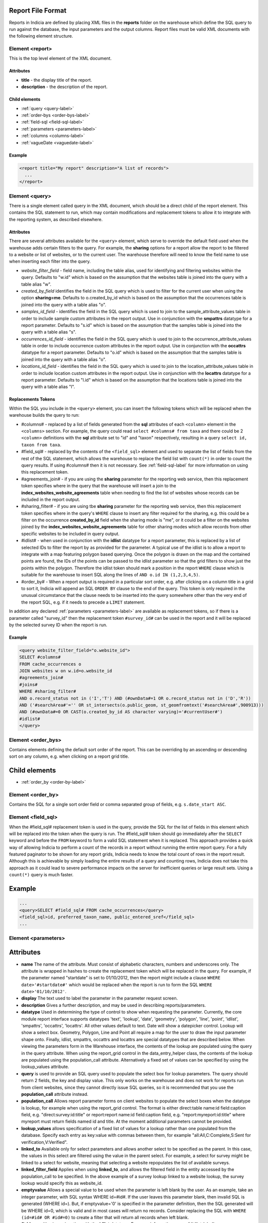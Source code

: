 Report File Format
------------------

.. seealso::

  :doc:`tutorial-writing-a-report/index`

Reports in Indicia are defined by placing XML files in the **reports** folder on
the warehouse which define the SQL query to run against the database, the
input parameters and the output columns. Report files must be valid XML 
documents with the following element structure.

Element <report>
================

This is the top level element of the XML document.

Attributes
^^^^^^^^^^

* **title** - the display title of the report.
* **description** - the description of the report.

Child elements
^^^^^^^^^^^^^^

* :ref:`query <query-label>`
* :ref:`order-bys <order-bys-label>`
* :ref:`field-sql <field-sql-label>`
* :ref:`parameters <parameters-label>`
* :ref:`columns <columns-label>`
* :ref:`vagueDate <vaguedate-label>`

Example
^^^^^^^

.. code-block:: xml

  <report title="My report" description="A list of records">
    ...
  </report>

.. _query-label:

Element <query>
===============

There is a single element called query in the XML document, which should be a 
direct child of the report element. This contains the SQL statement to run, 
which may contain modifications and replacement tokens to allow it to integrate
with the reporting system, as described elsewhere.

Attributes
^^^^^^^^^^

There are several attributes available for the ``<query>`` element, which serve
to override the default field used when the warehouse adds certain filters to 
the query. For example, the **sharing** options for a report allow the report to
be filtered to a website or list of websites, or to the current user. The 
warehouse therefore will need to know the field name to use when inserting each
filter into the query.

* *website_filter_field* - field name, including the table alias, used for 
  identifying and filtering websites within the query. Defaults to "w.id" which
  is based on the assumption that the websites table is joined into the query
  with a table alias "w". 
* *created_by_field* identifies the field in the SQL query which is used to 
  filter for the current user when using the option **sharing=me**. Defaults
  to o.created_by_id which is based on the assumption that the occurrences table
  is joined into the query with a table alias "o".
* *samples_id_field* - identifies the field in the SQL query which is used to 
  join to the sample_attribute_values table in order to include sample custom
  attributes in the report output. Use in conjunction with the **smpattrs**
  datatype for a report parameter. Defaults to "s.id" which is based on the 
  assumption that the samples table is joined into the query with a table alias
  "s".
* *occurrences_id_field* - identifies the field in the SQL query which is used to 
  join to the occurrence_attribute_values table in order to include occurrence 
  custom attributes in the report output. Use in conjunction with the 
  **occattrs** datatype for a report parameter. Defaults to "o.id" which is 
  based on the assumption that the samples table is joined into the query with a
  table alias "o".
* *locations_id_field* - identifies the field in the SQL query which is used to 
  join to the location_attribute_values table in order to include location 
  custom attributes in the report output. Use in conjunction with the 
  **locattrs** datatype for a report parameter. Defaults to "l.id" which is 
  based on the assumption that the locations table is joined into the query with 
  a table alias "l".

Replacements Tokens
^^^^^^^^^^^^^^^^^^^

Within the SQL you include in the ``<query>`` element, you can insert the 
following tokens which will be replaced when the warehouse builds the query to
run:

* #columns# - replaced by a list of fields generated from the **sql** attributes
  of each ``<column>`` element in the ``<columns>`` section. For example, the 
  query could read ``select #columns# from taxa`` and there could be 2
  ``<column>`` definitions with the **sql** attribute set to "id" and "taxon"
  respectively, resulting in a query ``select id, taxon from taxa``.
* #field_sql# - replaced by the contents of the ``<field_sql>`` element and used
  to separate the list of fields from the rest of the SQL statement, which 
  allows the warehouse to replace the field list with ``count(*)`` in order to 
  count the query results. If using #columns# then it is not necessary. See 
  :ref:`field-sql-label` for more information on using this replacement token. 
* #agreements_join# - if you are using the **sharing** parameter for the 
  reporting web service, then this replacement token specifies where in the 
  query that the warehouse will insert a join to the 
  **index_websites_website_agreements** table when needing to find the list of
  websites whose records can be included in the report output.
* #sharing_filter# - if you are using tbe **sharing** parameter for the 
  reporting web service, then this replacement token specifies where in the
  query's ``WHERE`` clause to insert any filter required for the sharing, e.g.
  this could be a filter on the occurrence **created_by_id** field when the 
  sharing mode is "me", or it could be a filter on the websites joined by the 
  **index_websites_website_agreements** table for other sharing modes which 
  allow records from other specific websites to be included in query output.
* #idlist# - when used in conjunction with the **idlist** datatype for a report
  parameter, this is replaced by a list of selected IDs to filter the report by
  as provided for the parameter. A typical use of the idlist is to allow a 
  report to integrate with a map featuring polygon based querying. Once the 
  polygon is drawn on the map and the contained points are found, the IDs of the
  points can be passed to the idlist parameter so that the grid filters to show
  just the points within the polygon. Therefore the idlist token should mark a
  position in the report ``WHERE`` clause which is suitable for the warehouse
  to insert SQL along the lines of ``AND o.id IN (1,2,3,4,5)``.
* #order_by# - When a report output is required in a particular sort order, e.g.
  after clicking on a column title in a grid to sort it, Indicia will append an 
  SQL ``ORDER BY`` clause to the end of the query. This token is only required 
  in the unusual circumstance that the clause needs to be inserted into the 
  query somewhere other than the very end of the report SQL, e.g. if it needs
  to precede a ``LIMIT`` statement. 

In addition any declared :ref:`parameters <parameters-label>` are available as 
replacement tokens, so if there is a parameter called "survey_id" then the
replacement token ``#survey_id#`` can be used in the report and it will be 
replaced by the selected survey ID when the report is run.

Example
^^^^^^^

.. code-block:: xml

  <query website_filter_field="o.website_id">
  SELECT #columns#
  FROM cache_occurrences o
  JOIN websites w on w.id=o.website_id 
  #agreements_join#
  #joins#
  WHERE #sharing_filter# 
  AND o.record_status not in ('I','T') AND (#ownData#=1 OR o.record_status not in ('D','R'))
  AND ('#searchArea#'='' OR st_intersects(o.public_geom, st_geomfromtext('#searchArea#',900913)))
  AND (#ownData#=0 OR CAST(o.created_by_id AS character varying)='#currentUser#')
  #idlist#
  </query>

.. _order-bys-label:

Element <order_bys>
===================

Contains elements defining the default sort order of the report. This can be
overriding by an ascending or descending sort on any column, e.g. when clicking
on a report grid title.

Child elements
--------------

* :ref:`order_by <order-by-label>`

.. _order-by-label:

Element <order_by>
===================

Contains the SQL for a single sort order field or comma separated group of 
fields, e.g. ``s.date_start ASC``.


.. _field-sql-label:

Element <field_sql>
===================

When the #field_sql# replacement token is used in the query, provide the SQL for
the list of fields in this element which will be replaced into the token when 
the query is run. The #field_sql# token should go immediately after the 
``SELECT`` keyword and before the ``FROM`` keyword to form a valid SQL statement
when it is replaced. This approach provides a quick way of allowing Indicia to 
perform a count of the records in a report without running the entire report
query. For a fully featured paginator to be shown for any report grids, Indicia
needs to know the total count of rows in the report result. Although this is 
achievable by simply loading the entire results of a query and counting rows, 
Indicia does not take this approach as it could lead to severe performance
impacts on the server for inefficient queries or large result sets. Using a 
``count(*)``  query is much faster.

Example
-------

.. code-block:: xml

  ...
  <query>SELECT #field_sql# FROM cache_occurrences</query>
  <field_sql>id, preferred_taxon_name, public_entered_sref</field_sql>
  ...

.. _parameters-label:

Element <parameters>
====================

Attributes
----------

* **name**
  The name of the attribute. Must consist of alphabetic characters,
  numbers and underscores only. The attribute is wrapped in hashes to create the
  replacement token which will be replaced in the query. For example, if the 
  parameter named "startdate" is set to 01/10/2012, then the report might 
  include a clause ``WHERE date>'#startdate#'`` which would be replaced when the
  report is run to form the SQL ``WHERE date>'01/10/2012'``.
* **display**
  The text used to label the parameter in the parameter request screen.
* **description**
  Gives a further description, and may be used in describing reports/parameters.
* **datatype**
  Used in determining the type of control to show when requesting the parameter. 
  Currently, the core module report interface supports datatypes 'text', 
  'lookup', 'date', 'geometry', 'polygon', 'line', 'point', 'idlist', 
  'smpattrs', 'occattrs', 'locattrs'. All other values default to text. Date 
  will show a datepicker control. Lookup will show a select box. Geometry, 
  Polygon, Line and Point all require a map for the user to draw the input 
  parameter shape onto. Finally, idlist, smpattrs, occattrs and locattrs are 
  special datatypes that are described below. When viewing the parameters form 
  in the Warehouse interface, the contents of the lookup are populated using the 
  query in the query attribute. When using the report_grid control in the 
  data_entry_helper class, the contents of the lookup are populated using the 
  population_call attribute. Alternatively a fixed set of values can be 
  specified by using the lookup_values attribute.
* **query** is used to provide an SQL query used to populate the select box for 
  lookup parameters. The query should return 2 fields, the key and display 
  value. This only works on the warehouse and does not work for reports run from
  client websites, since they cannot directly issue SQL queries, so it is 
  recommended that you use the **population_call** attribute instead.
* **population_call**
  Allows report parameter forms on client websites to populate the select boxes 
  when the datatype is lookup, for example when using the report_grid control. 
  The format is either direct:table name:id field:caption field, e.g. 
  "direct:survey:id:title" or report:report name:id field:caption field, e.g. 
  "report:myreport:id:title" where myreport must return fields named id and 
  title. At the moment additional parameters cannot be provided.
* **lookup_values** allows specification of a fixed list of values for a lookup 
  rather than one populated from the database. Specify each entry as key:value 
  with commas between them, for example "all:All,C:Complete,S:Sent for 
  verification,V:Verified".
* **linked_to**
  Available only for select parameters and allows another select to be specified
  as the parent. In this case, the values in this select are filtered using the 
  value in the parent select. For example, a select for survey might be linked 
  to a select for website, meaning that selecting a website repopulates the list 
  of available surveys.
* **linked_filter_field**
  Applies when using **linked_to**, and allows the filtered field in the entity 
  accessed by the population_call to be specified. In the above example of a 
  survey lookup linked to a website lookup, the survey lookup would specify this 
  as website_id.
* **emptyvalue** 
  Allows a special value to be used when the parameter is left 
  blank by the user. As an example, take an integer parameter, with SQL syntax 
  WHERE id=#id#. If the user leaves this parameter blank, then invalid SQL is 
  generated (WHERE id=). But, if emptyvalue='0' is specified in the parameter 
  definition, then the SQL generated will be WHERE id=0, which is valid and in 
  most cases will return no records. Consider replacing the SQL with ``WHERE 
  (id=#id# OR #id#=0)`` to create a filter that will return all records when 
  left blank.
* **fieldname**
  Use in conjunction with the **idlist** datatype. For more information see
  :ref:`idlist-label`
* **alias**
  Use in conjunction with the **idlist** datatype. For more information see
  :ref:`idlist-label`

.. _idlist-label:

More information on the idlist datatype
---------------------------------------

The **idlist** is a special datatype that will not add a control to the input 
form. Instead it provides a hidden input in the form which other code on the 
page can use to filter the report. An example of the use of this field is when 
using the report_map control linked with a report_grid so that clicking on the 
map passes a comma separated list of occurrence IDs into the hidden input, then 
reloads the report grid. In order for this to work it is necessary to provide 2 
additional attributes of the parameter alongside the datatype="idlist". These 
are **fieldname** which defines the name of the field in the SQL (including 
table alias if necessary) and **alias** which is the aliased fieldname that is 
output by the query. The former is used when constructing the SQL report query, 
the latter is used when retrieving the ids to filter against from the report 
output. So, in a simplified report example which includes this SQL:

.. code-block:: sql

  SELECT o.id as occurrence_id FROM occurrences
  WHERE o.deleted=false
  #idlist#

you would expect a parameter defined like:

.. code-block:: xml

  <param name="idlist" display="List of IDs"
      description="Comma separated list of occurrence IDs to filter to." 
      datatype="idlist" fieldname="o.id" alias="occurrence_id" />

Parameters which require additional joins
-----------------------------------------

.. todo:: 

  complete this section

Optional custom attributes
--------------------------

.. todo::

  complete this section

.. _columns-label:

Element <columns>
=================

The ``<columns>`` element provides an area within the report definition to list
output columns and provide configuration for each column. A report which lists
the columns directly in the ``<query>`` element's SQL statement does not need
to specify the columns here to work, although the flexibility of the report is
greatly increased if columns are specified.

Child elements
--------------

* :ref:`column <column-label>`

.. _column-label:

Element <column>
================

Provides the definition of a single output column for the report query.

Attributes
----------

* **name**
  Should match the name used in the query:

  * ``SELECT foo FROM websites`` should have name *foo*
  * ``SELECT bar AS baz`` FROM websites should have name *baz* (not *bar*)
  * ``SELECT w.foo FROM websites`` should have name foo, not w.foo, though where 
    there is ambiguity renaming your columns with 'AS' is the recommended 
    solution. Failing to match this correctly may leave phantom columns in the 
    report.

* **display**
  Will be displayed as the column header.
* **style** 
  Provides CSS which will be applied to the column of the output HTML table 
  (though not the header).
* **class**
  Defines a css class that will be applied to the body cells in the column.
  For example, in a species column you can specify "sci binomial" to define that 
  this is the name part of the row. This can then be detected as a `Species 
  Microformat <http://microformats.org/wiki/species>`_.
* **visible** can be set to false to hide a column.
* **img** can be set to true for a field that contains the filename of an image 
  uploaded to the Warehouse. This will then be replaced by a thumbnail of the 
  image, with support for FancyBox image popups to show the full image size. 
  Multiple images can be comma separated in the field output to output mutiple
  thumbnails.
* **mappable** can be set to true to declare a column which can then be output 
  using the ``report_helper`` class' ``report_map`` method. The column must 
  output a `WKT <http://en.wikipedia.org/wiki/Well-known_text>`_ definition of 
  the geometry to be mapped, e.g. the column definition in the SQL might be 
  ``st_astext(geom)``.
* **orderby** can be set to the name of another column in the report (including 
  hidden columns) when a column that is logically selected for sorting 
  physically uses another column to provide the sort order. For example terms in 
  Indicia termlists support a sort_order field which gives an optional non-
  alphabetical sort order for the list of terms (good, better, best is an 
  example of a non-alphabetical but logical sort order). By specifying 
  ``orderby="sort_order"`` for the term column, this causes the logical rather
  than alphabetical sort to be used when clicking on this column's header.
* **datatype** can be used to declare the datatype of a column to enable column 
  filtering in the grid. Set to one of text, date, integer or float. When set,
  a text box is shown at the top of the column into which the user can type
  filters.
* **aggregate**
  Described in the section :ref:`declaring-column-sql-label` below.
* **distincton**
  Described in the section :ref:`declaring-column-sql-label` below.
* **in_count** 
  Described in the section :ref:`declaring-column-sql-label` below.
* **feature_style** can be used when there is a mappable column on the report, 
  to define a column which provides the value for one of the map styling 
  parameters supported in OpenLayers. Supported options include **strokeColor** 
  (a CSS colour specification, e.g. '#00FF00'), **strokeOpacity** (a number from 
  0 to 1), **strokeWidth** (number of pixels wide to draw the perimeter line), 
  **strokeDashStyle** (dot, dash, dashdot, longdash, longdashdot or solid), 
  **fillColor** (as strokeColor), fillOpacity (as strokeOpacity). For example, a
  report could vary the opacity of output grid references on the map according 
  to size by including this column in the SQL:

  .. code-block:: sql

    length(s.entered_sref) / 24.0 as fillopacity,

  This column then has a definition:

  .. code-block:: xml

    <column name='fillopacity' visible='false' feature_style="fillOpacity"  />

.. _declaring-column-sql-label:

Declaring SQL for each column
-----------------------------

.. todo::
 
  complete this section

.. _vaguedate-label:

Element <vagueDate>
===================

By default, vague dates provided as a **date_start**, **date_end** and 
**date_type** field in the report output columns are processed to result in a 
single **date** column containing the vague date as a readable string. It is 
possible to override this behaviour and leave the original columns in place, by 
adding the following element to the ``<report>`` element in the xml:

.. code-block:: xml

  <vagueDate enableProcessing="false" />

When vague date processing is enabled, as an example your query might output the 
following table:

=================  ===============  ================
sample_date_start  sample_date_end  sample_date_type
=================  ===============  ================
2011-12-14	       2011-12-14	      D
2010-01-01	       2011-12-31	      Y
=================  ===============  ================

This would be output as:

===================  =================  ==================  ===========
*sample_date_start*  *sample_date_end*  *sample_date_type*  sample_date
===================  =================  ==================  ===========
2011-12-14           2011-12-14         D                   14/12/2011
2010-01-01           2010-12-31         Y                   2010
===================  =================  ==================  ===========

Note that the columns with titles in italics are not visible in the output grid,
though the data is returned in the dataset so is accessible. 
